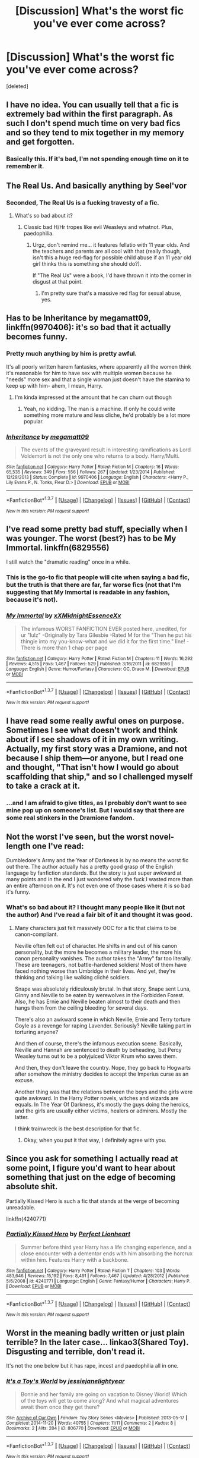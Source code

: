 #+TITLE: [Discussion] What's the worst fic you've ever come across?

* [Discussion] What's the worst fic you've ever come across?
:PROPERTIES:
:Score: 7
:DateUnix: 1462223179.0
:DateShort: 2016-May-03
:FlairText: Discussion
:END:
[deleted]


** I have no idea. You can usually tell that a fic is extremely bad within the first paragraph. As such I don't spend much time on very bad fics and so they tend to mix together in my memory and get forgotten.
:PROPERTIES:
:Score: 12
:DateUnix: 1462224903.0
:DateShort: 2016-May-03
:END:

*** Basically this. If it's bad, I'm not spending enough time on it to remember it.
:PROPERTIES:
:Author: Averant
:Score: 4
:DateUnix: 1462225568.0
:DateShort: 2016-May-03
:END:


** The Real Us. And basically anything by Seel'vor
:PROPERTIES:
:Author: Englishhedgehog13
:Score: 7
:DateUnix: 1462232077.0
:DateShort: 2016-May-03
:END:

*** Seconded, The Real Us is a fucking travesty of a fic.
:PROPERTIES:
:Author: Zeitgeist84
:Score: 2
:DateUnix: 1462239411.0
:DateShort: 2016-May-03
:END:

**** What's so bad about it?
:PROPERTIES:
:Author: RealityWanderer
:Score: 1
:DateUnix: 1462240900.0
:DateShort: 2016-May-03
:END:

***** Classic bad H/Hr tropes like evil Weasleys and whatnot. Plus, paedophilia.
:PROPERTIES:
:Author: Zeitgeist84
:Score: 4
:DateUnix: 1462249856.0
:DateShort: 2016-May-03
:END:

****** Urgz, don't remind me... it features fellatio with 11 year olds. And the teachers and parents are all cool with that (really though, isn't this a huge red-flag for possible child abuse if an 11 year old girl thinks this is something she should do?).

If "The Real Us" were a book, I'd have thrown it into the corner in disgust at that point.
:PROPERTIES:
:Author: Deathcrow
:Score: 4
:DateUnix: 1462259795.0
:DateShort: 2016-May-03
:END:

******* I'm pretty sure that's a massive red flag for sexual abuse, yes.
:PROPERTIES:
:Author: feyedged
:Score: 1
:DateUnix: 1462277109.0
:DateShort: 2016-May-03
:END:


** Has to be *Inheritance* by megamatt09, linkffn(9970406): it's so bad that it actually becomes funny.
:PROPERTIES:
:Author: InquisitorCOC
:Score: 5
:DateUnix: 1462226204.0
:DateShort: 2016-May-03
:END:

*** Pretty much anything by him is pretty awful.

It's all poorly written harem fantasies, where apparently all the women think it's reasonable for him to have sex with multiple women because he "needs" more sex and that a single woman just doesn't have the stamina to keep up with him- ahem, I mean, Harry.
:PROPERTIES:
:Author: CeruleanNebula
:Score: 4
:DateUnix: 1462231899.0
:DateShort: 2016-May-03
:END:

**** I'm kinda impressed at the amount that he can churn out though
:PROPERTIES:
:Author: damnyouall2hell
:Score: 1
:DateUnix: 1462312415.0
:DateShort: 2016-May-04
:END:

***** Yeah, no kidding. The man is a machine. If only he could write something more mature and less cliche, he'd probably be a lot more popular.
:PROPERTIES:
:Author: CeruleanNebula
:Score: 2
:DateUnix: 1462340938.0
:DateShort: 2016-May-04
:END:


*** [[http://www.fanfiction.net/s/9970406/1/][*/Inheritance/*]] by [[https://www.fanfiction.net/u/424665/megamatt09][/megamatt09/]]

#+begin_quote
  The events of the graveyard result in interesting ramifications as Lord Voldemort is not the only one who returns to a body. Harry/Multi.
#+end_quote

^{/Site/: [[http://www.fanfiction.net/][fanfiction.net]] *|* /Category/: Harry Potter *|* /Rated/: Fiction M *|* /Chapters/: 16 *|* /Words/: 65,535 *|* /Reviews/: 349 *|* /Favs/: 556 *|* /Follows/: 267 *|* /Updated/: 1/23/2014 *|* /Published/: 12/29/2013 *|* /Status/: Complete *|* /id/: 9970406 *|* /Language/: English *|* /Characters/: <Harry P., Lily Evans P., N. Tonks, Fleur D.> *|* /Download/: [[http://www.p0ody-files.com/ff_to_ebook/ffn-bot/index.php?id=9970406&source=ff&filetype=epub][EPUB]] or [[http://www.p0ody-files.com/ff_to_ebook/ffn-bot/index.php?id=9970406&source=ff&filetype=mobi][MOBI]]}

--------------

*FanfictionBot*^{1.3.7} *|* [[[https://github.com/tusing/reddit-ffn-bot/wiki/Usage][Usage]]] | [[[https://github.com/tusing/reddit-ffn-bot/wiki/Changelog][Changelog]]] | [[[https://github.com/tusing/reddit-ffn-bot/issues/][Issues]]] | [[[https://github.com/tusing/reddit-ffn-bot/][GitHub]]] | [[[https://www.reddit.com/message/compose?to=%2Fu%2Ftusing][Contact]]]

^{/New in this version: PM request support!/}
:PROPERTIES:
:Author: FanfictionBot
:Score: 1
:DateUnix: 1462226243.0
:DateShort: 2016-May-03
:END:


** I've read some pretty bad stuff, specially when I was younger. The worst (best?) has to be My Immortal. linkffn(6829556)

I still watch the "dramatic reading" once in a while.
:PROPERTIES:
:Author: arwyl
:Score: 2
:DateUnix: 1462232399.0
:DateShort: 2016-May-03
:END:

*** This is the go-to fic that people will cite when saying a bad fic, but the truth is that there are far, far worse fics (not that I'm suggesting that My Immortal is readable in any fashion, because it's not).
:PROPERTIES:
:Author: Lord_Anarchy
:Score: 4
:DateUnix: 1462243006.0
:DateShort: 2016-May-03
:END:


*** [[http://www.fanfiction.net/s/6829556/1/][*/My Immortal/*]] by [[https://www.fanfiction.net/u/1885554/xXMidnightEssenceXx][/xXMidnightEssenceXx/]]

#+begin_quote
  The infamous WORST FANFICTION EVER posted here, unedited, for ur "lulz" -Originally by Tara Gilesbie -Rated M for the "Then he put his thingie into my you-know-what and we did it for the first time." line! -There is more than 1 chap per page
#+end_quote

^{/Site/: [[http://www.fanfiction.net/][fanfiction.net]] *|* /Category/: Harry Potter *|* /Rated/: Fiction M *|* /Chapters/: 11 *|* /Words/: 16,292 *|* /Reviews/: 4,515 *|* /Favs/: 1,467 *|* /Follows/: 529 *|* /Published/: 3/16/2011 *|* /id/: 6829556 *|* /Language/: English *|* /Genre/: Humor/Fantasy *|* /Characters/: OC, Draco M. *|* /Download/: [[http://www.p0ody-files.com/ff_to_ebook/ffn-bot/index.php?id=6829556&source=ff&filetype=epub][EPUB]] or [[http://www.p0ody-files.com/ff_to_ebook/ffn-bot/index.php?id=6829556&source=ff&filetype=mobi][MOBI]]}

--------------

*FanfictionBot*^{1.3.7} *|* [[[https://github.com/tusing/reddit-ffn-bot/wiki/Usage][Usage]]] | [[[https://github.com/tusing/reddit-ffn-bot/wiki/Changelog][Changelog]]] | [[[https://github.com/tusing/reddit-ffn-bot/issues/][Issues]]] | [[[https://github.com/tusing/reddit-ffn-bot/][GitHub]]] | [[[https://www.reddit.com/message/compose?to=%2Fu%2Ftusing][Contact]]]

^{/New in this version: PM request support!/}
:PROPERTIES:
:Author: FanfictionBot
:Score: 1
:DateUnix: 1462232444.0
:DateShort: 2016-May-03
:END:


** I have read some really awful ones on purpose. Sometimes I see what doesn't work and think about if I see shadows of it in my own writing. Actually, my first story was a Dramione, and not because I ship them---or anyone, but I read one and thought, "That isn't how I would go about scaffolding that ship," and so I challenged myself to take a crack at it.
:PROPERTIES:
:Author: cordeliamcgonagall
:Score: 3
:DateUnix: 1462225826.0
:DateShort: 2016-May-03
:END:

*** ...and I am afraid to give titles, as I probably don't want to see mine pop up on someone's list. But I would say that there are some real stinkers in the Dramione fandom.
:PROPERTIES:
:Author: cordeliamcgonagall
:Score: 1
:DateUnix: 1462226401.0
:DateShort: 2016-May-03
:END:


** Not the worst I've seen, but the worst novel-length one I've read:

Dumbledore's Army and the Year of Darkness is by no means the worst fic out there. The author actually has a pretty good grasp of the English language by fanfiction standards. But the story is just super awkward at many points and in the end I just wondered why the fuck I wasted more than an entire afternoon on it. It's not even one of those cases where it is so bad it's funny.
:PROPERTIES:
:Score: 1
:DateUnix: 1462266018.0
:DateShort: 2016-May-03
:END:

*** What's so bad about it? I thought many people like it (but not the author) And I've read a fair bit of it and thought it was good.
:PROPERTIES:
:Author: Rebel-Dream
:Score: 1
:DateUnix: 1462309426.0
:DateShort: 2016-May-04
:END:

**** Many characters just felt massively OOC for a fic that claims to be canon-compliant.

Neville often felt out of character. He shifts in and out of his canon personality, but the more he becomes a military leader, the more his canon personality vanishes. The author takes the "Army" far too literally. These are teenagers, not battle-hardened soldiers! Most of them have faced nothing worse than Umbridge in their lives. And yet, they're thinking and talking like walking cliché soldiers.

Snape was absolutely ridiculously brutal. In that story, Snape sent Luna, Ginny and Neville to be eaten by werewolves in the Forbidden Forest. Also, he has Ernie and Neville beaten almost to their death and then hangs them from the ceiling bleeding for several days.

There's also an awkward scene in which Neville, Ernie and Terry torture Goyle as a revenge for raping Lavender. Seriously? Neville taking part in torturing anyone?

And then of course, there's the infamous execution scene. Basically, Neville and Hannah are sentenced to death by beheading, but Percy Weasley turns out to be a polyjuiced Viktor Krum who saves them.

And then, they don't leave the country. Nope, they go back to Hogwarts after somehow the ministry decides to accept the Imperius curse as an excuse.

Another thing was that the relations between the boys and the girls were quite awkward. In the Harry Potter novels, witches and wizards are equals. In The Year Of Darkness, it's mostly the guys doing the heroics, and the girls are usually either victims, healers or admirers. Mostly the latter.

I think trainwreck is the best description for that fic.
:PROPERTIES:
:Score: 1
:DateUnix: 1462315124.0
:DateShort: 2016-May-04
:END:

***** Okay, when you put it that way, I definitely agree with you.
:PROPERTIES:
:Author: Rebel-Dream
:Score: 1
:DateUnix: 1462395776.0
:DateShort: 2016-May-05
:END:


** Since you ask for something I actually read at some point, I figure you'd want to hear about something that just on the edge of becoming absolute shit.

Partially Kissed Hero is such a fic that stands at the verge of becoming unreadable.

linkffn(4240771)
:PROPERTIES:
:Author: UndeadBBQ
:Score: 1
:DateUnix: 1462283187.0
:DateShort: 2016-May-03
:END:

*** [[http://www.fanfiction.net/s/4240771/1/][*/Partially Kissed Hero/*]] by [[https://www.fanfiction.net/u/1318171/Perfect-Lionheart][/Perfect Lionheart/]]

#+begin_quote
  Summer before third year Harry has a life changing experience, and a close encounter with a dementor ends with him absorbing the horcrux within him. Features Harry with a backbone.
#+end_quote

^{/Site/: [[http://www.fanfiction.net/][fanfiction.net]] *|* /Category/: Harry Potter *|* /Rated/: Fiction T *|* /Chapters/: 103 *|* /Words/: 483,646 *|* /Reviews/: 15,192 *|* /Favs/: 8,491 *|* /Follows/: 7,467 *|* /Updated/: 4/28/2012 *|* /Published/: 5/6/2008 *|* /id/: 4240771 *|* /Language/: English *|* /Genre/: Fantasy/Humor *|* /Characters/: Harry P. *|* /Download/: [[http://www.p0ody-files.com/ff_to_ebook/ffn-bot/index.php?id=4240771&source=ff&filetype=epub][EPUB]] or [[http://www.p0ody-files.com/ff_to_ebook/ffn-bot/index.php?id=4240771&source=ff&filetype=mobi][MOBI]]}

--------------

*FanfictionBot*^{1.3.7} *|* [[[https://github.com/tusing/reddit-ffn-bot/wiki/Usage][Usage]]] | [[[https://github.com/tusing/reddit-ffn-bot/wiki/Changelog][Changelog]]] | [[[https://github.com/tusing/reddit-ffn-bot/issues/][Issues]]] | [[[https://github.com/tusing/reddit-ffn-bot/][GitHub]]] | [[[https://www.reddit.com/message/compose?to=%2Fu%2Ftusing][Contact]]]

^{/New in this version: PM request support!/}
:PROPERTIES:
:Author: FanfictionBot
:Score: 1
:DateUnix: 1462283225.0
:DateShort: 2016-May-03
:END:


** Worst in the meaning badly written or just plain terrible? In the later case... linkao3(Shared Toy). Disgusting and terrible, don't read it.

It's not the one below but it has rape, incest and paedophilia all in one.
:PROPERTIES:
:Author: dreikorg
:Score: 1
:DateUnix: 1462355190.0
:DateShort: 2016-May-04
:END:

*** [[http://archiveofourown.org/works/806770][*/It's a Toy's World/*]] by [[http://archiveofourown.org/users/jessiejanelightyear/pseuds/jessiejanelightyear][/jessiejanelightyear/]]

#+begin_quote
  Bonnie and her family are going on vacation to Disney World! Which of the toys will get to come along? And what magical adventures await them once they get there?
#+end_quote

^{/Site/: [[http://www.archiveofourown.org/][Archive of Our Own]] *|* /Fandom/: Toy Story Series <Movies> *|* /Published/: 2013-05-17 *|* /Completed/: 2014-11-20 *|* /Words/: 40755 *|* /Chapters/: 11/11 *|* /Comments/: 2 *|* /Kudos/: 8 *|* /Bookmarks/: 2 *|* /Hits/: 284 *|* /ID/: 806770 *|* /Download/: [[http://archiveofourown.org/downloads/je/jessiejanelightyear/806770/Its%20a%20Toys%20World.epub?updated_at=1451532423][EPUB]] or [[http://archiveofourown.org/downloads/je/jessiejanelightyear/806770/Its%20a%20Toys%20World.mobi?updated_at=1451532423][MOBI]]}

--------------

*FanfictionBot*^{1.3.7} *|* [[[https://github.com/tusing/reddit-ffn-bot/wiki/Usage][Usage]]] | [[[https://github.com/tusing/reddit-ffn-bot/wiki/Changelog][Changelog]]] | [[[https://github.com/tusing/reddit-ffn-bot/issues/][Issues]]] | [[[https://github.com/tusing/reddit-ffn-bot/][GitHub]]] | [[[https://www.reddit.com/message/compose?to=%2Fu%2Ftusing][Contact]]]

^{/New in this version: PM request support!/}
:PROPERTIES:
:Author: FanfictionBot
:Score: 1
:DateUnix: 1462355215.0
:DateShort: 2016-May-04
:END:


** C'mon guys, nothing can beat My Immortal in terms of worst fanfic ever. To do this day I'm still unsure whether she was trying to make it bad. Naturally, all the characters are goth (or goff, as she spells it), and of course Dumbledore walks in on her (the author writes herself as the main character) shagging. Not to mention that they're all obsessed with punk-pop music and her spelling is painfully horrendous. I'm not even going to being on the plot, or lack thereof. This fic is absolutely atrocious.
:PROPERTIES:
:Author: marauderer
:Score: 1
:DateUnix: 1462269306.0
:DateShort: 2016-May-03
:END:

*** Everyone knows about My Immortal :D
:PROPERTIES:
:Author: Rebel-Dream
:Score: 1
:DateUnix: 1462309452.0
:DateShort: 2016-May-04
:END:

